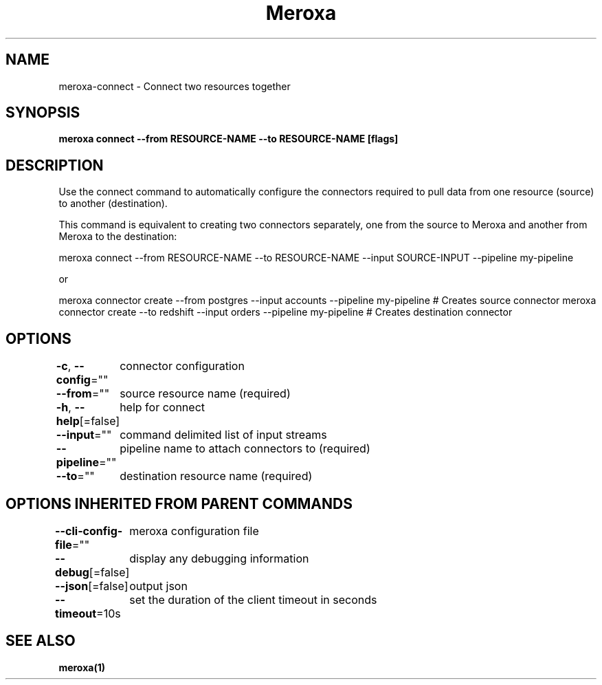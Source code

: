.nh
.TH "Meroxa" "1" "Feb 2022" "Meroxa CLI " "Meroxa Manual"

.SH NAME
.PP
meroxa\-connect \- Connect two resources together


.SH SYNOPSIS
.PP
\fBmeroxa connect \-\-from RESOURCE\-NAME \-\-to RESOURCE\-NAME [flags]\fP


.SH DESCRIPTION
.PP
Use the connect command to automatically configure the connectors required to pull data
from one resource (source) to another (destination).

.PP
This command is equivalent to creating two connectors separately,
one from the source to Meroxa and another from Meroxa to the destination:

.PP
meroxa connect \-\-from RESOURCE\-NAME \-\-to RESOURCE\-NAME \-\-input SOURCE\-INPUT \-\-pipeline my\-pipeline

.PP
or

.PP
meroxa connector create \-\-from postgres \-\-input accounts \-\-pipeline my\-pipeline # Creates source connector
meroxa connector create \-\-to redshift \-\-input orders \-\-pipeline my\-pipeline # Creates destination connector


.SH OPTIONS
.PP
\fB\-c\fP, \fB\-\-config\fP=""
	connector configuration

.PP
\fB\-\-from\fP=""
	source resource name (required)

.PP
\fB\-h\fP, \fB\-\-help\fP[=false]
	help for connect

.PP
\fB\-\-input\fP=""
	command delimited list of input streams

.PP
\fB\-\-pipeline\fP=""
	pipeline name to attach connectors to (required)

.PP
\fB\-\-to\fP=""
	destination resource name (required)


.SH OPTIONS INHERITED FROM PARENT COMMANDS
.PP
\fB\-\-cli\-config\-file\fP=""
	meroxa configuration file

.PP
\fB\-\-debug\fP[=false]
	display any debugging information

.PP
\fB\-\-json\fP[=false]
	output json

.PP
\fB\-\-timeout\fP=10s
	set the duration of the client timeout in seconds


.SH SEE ALSO
.PP
\fBmeroxa(1)\fP
